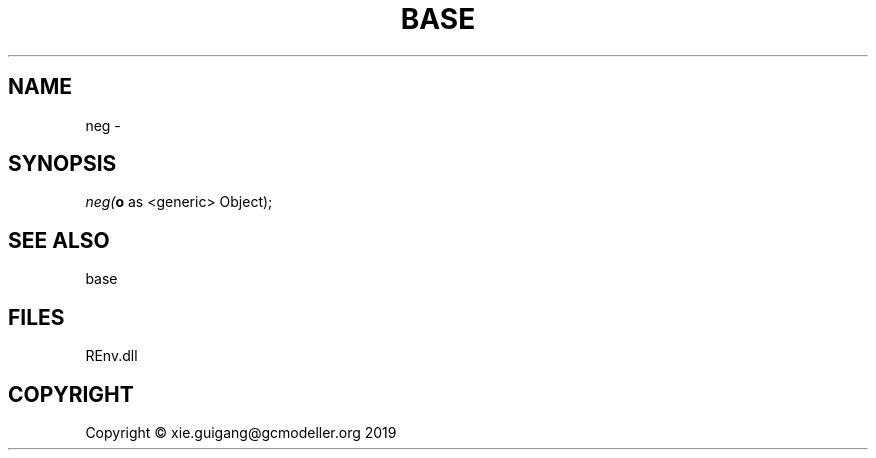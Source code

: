 .\" man page create by R# package system.
.TH BASE 1 2020-12-26 "neg" "neg"
.SH NAME
neg \- 
.SH SYNOPSIS
\fIneg(\fBo\fR as <generic> Object);\fR
.SH SEE ALSO
base
.SH FILES
.PP
REnv.dll
.PP
.SH COPYRIGHT
Copyright © xie.guigang@gcmodeller.org 2019
